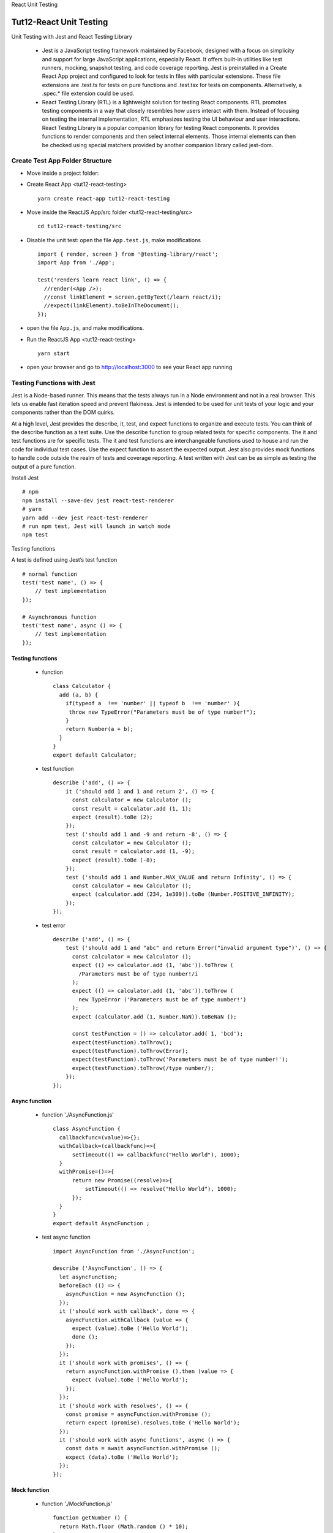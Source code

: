.. _tut12-react-testing:


.. role:: custom-color-primary
   :class: sd-text-primary
   
.. role:: custom-color-green
   :class: sd-text-success
   
.. role:: custom-color-red
   :class: sd-text-danger
   
.. role:: custom-color-black
   :class: sd-text-black
   
.. role:: custom-color-black-bold
   :class: sd-text-black sd-font-weight-bold
   
.. role:: custom-color-primary-underline
   :class: sd-text-primary sd-text-decoration-line-underline
   
.. role:: custom-color-primary-bold
   :class: sd-text-primary sd-font-weight-bold
   
.. rst-class:: title-center h1
   
React Unit Testing

##################################################################################################
Tut12-React Unit Testing
##################################################################################################

Unit Testing with Jest and React Testing Library
    
    - Jest is a JavaScript testing framework maintained by Facebook, designed with a focus on simplicity and support for large JavaScript applications, especially React. It offers built-in utilities like test runners, mocking, snapshot testing, and code coverage reporting. Jest is preinstalled in a Create React App project and configured to look for tests in files with particular extensions. These file extensions are .test.ts for tests on pure functions and .test.tsx for tests on components. Alternatively, a .spec.* file extension could be used.
    - React Testing Library (RTL) is a lightweight solution for testing React components. RTL promotes testing components in a way that closely resembles how users interact with them. Instead of focusing on testing the internal implementation, RTL emphasizes testing the UI behaviour and user interactions. React Testing Library is a popular companion library for testing React components. It provides functions to render components and then select internal elements. Those internal elements can then be checked using special matchers provided by another companion library called jest-dom.
    

**************************************************************************************************
Create Test App Folder Structure
**************************************************************************************************

- Move inside a project folder:
- Create React App <tut12-react-testing> ::
    
    yarn create react-app tut12-react-testing
    
- Move inside the ReactJS App/src folder <tut12-react-testing/src> ::
    
    cd tut12-react-testing/src
    
- Disable the unit test: open the file ``App.test.js``, make modifications ::
    
    import { render, screen } from '@testing-library/react';
    import App from './App';
    
    test('renders learn react link', () => {
      //render(<App />);
      //const linkElement = screen.getByText(/learn react/i); 
      //expect(linkElement).toBeInTheDocument();
    });
    
- open the file ``App.js``, and make modifications.
- Run the ReactJS App <tut12-react-testing> ::
    
    yarn start
    
- open your browser and go to http://localhost:3000 to see your React app running

**************************************************************************************************
Testing Functions with Jest
**************************************************************************************************

Jest is a Node-based runner. This means that the tests always run in a Node environment and not in a real browser. This lets us enable fast iteration speed and prevent flakiness. Jest is intended to be used for unit tests of your logic and your components rather than the DOM quirks.

At a high level, Jest provides the describe, it, test, and expect functions to organize and execute tests. You can think of the describe function as a test suite. Use the describe function to group related tests for specific components. The it and test functions are for specific tests. The it and test functions are interchangeable functions used to house and run the code for individual test cases. Use the expect function to assert the expected output. Jest also provides mock functions to handle code outside the realm of tests and coverage reporting. A test written with Jest can be as simple as testing the output of a pure function.

Install Jest ::
    
    # npm
    npm install --save-dev jest react-test-renderer
    # yarn
    yarn add --dev jest react-test-renderer
    # run npm test, Jest will launch in watch mode
    npm test
    


Testing functions

A test is defined using Jest’s test function ::
    
    # normal function
    test('test name', () => {
        // test implementation
    });
    
    # Asynchronous function
    test('test name', async () => {
        // test implementation
    });
    
==================================================================================================
Testing functions
==================================================================================================

    - function ::
        
        class Calculator {
          add (a, b) {
            if(typeof a  !== 'number' || typeof b  !== 'number' ){
             throw new TypeError("Parameters must be of type number!");
            } 
            return Number(a + b); 
          }
        }
        export default Calculator;
        
    - test function ::
        
        describe ('add', () => {
            it ('should add 1 and 1 and return 2', () => {
              const calculator = new Calculator ();
              const result = calculator.add (1, 1);
              expect (result).toBe (2);
            });
            test ('should add 1 and -9 and return -8', () => {
              const calculator = new Calculator ();
              const result = calculator.add (1, -9);
              expect (result).toBe (-8);
            });
            test ('should add 1 and Number.MAX_VALUE and return Infinity', () => {
              const calculator = new Calculator ();
              expect (calculator.add (234, 1e309)).toBe (Number.POSITIVE_INFINITY);
            });
        });
        
    - test error ::
        
        describe ('add', () => {
            test ('should add 1 and "abc" and return Error("invalid argument type")', () => {
              const calculator = new Calculator ();
              expect (() => calculator.add (1, 'abc')).toThrow (
                /Parameters must be of type number!/i
              );
              expect (() => calculator.add (1, 'abc')).toThrow (
                new TypeError ('Parameters must be of type number!')
              );
              expect (calculator.add (1, Number.NaN)).toBeNaN ();
              
              const testFunction = () => calculator.add( 1, 'bcd');
              expect(testFunction).toThrow();
              expect(testFunction).toThrow(Error);
              expect(testFunction).toThrow('Parameters must be of type number!');
              expect(testFunction).toThrow(/type number/);
            });
        });
        
==================================================================================================
Async function
==================================================================================================
    
    - function './AsyncFunction.js' ::
        
        class AsyncFunction {
          callbackfunc=(value)=>{};
          withCallback=(callbackfunc)=>{
              setTimeout(() => callbackfunc("Hello World"), 1000);
          }
          withPromise=()=>{
              return new Promise((resolve)=>{
                  setTimeout(() => resolve("Hello World"), 1000);
              });
          }
        }
        export default AsyncFunction ;
        
    - test async function ::
        
        import AsyncFunction from './AsyncFunction';
        
        describe ('AsyncFunction', () => {
          let asyncFunction;
          beforeEach (() => {
            asyncFunction = new AsyncFunction ();
          });
          it ('should work with callback', done => {
            asyncFunction.withCallback (value => {
              expect (value).toBe ('Hello World');
              done ();
            });
          });
          it ('should work with promises', () => {
            return asyncFunction.withPromise ().then (value => {
              expect (value).toBe ('Hello World');
            });
          });
          it ('should work with resolves', () => {
            const promise = asyncFunction.withPromise ();
            return expect (promise).resolves.toBe ('Hello World');
          });
          it ('should work with async functions', async () => {
            const data = await asyncFunction.withPromise ();
            expect (data).toBe ('Hello World');
          });
        });
        
==================================================================================================
Mock function
==================================================================================================
    
    - function './MockFunction.js' ::
        
        function getNumber () {
          return Math.floor (Math.random () * 10);
        }
        export default getNumber;
        
    - test mock function ::
        
        import getNumber from './MockFunction';
        
        describe ('getNumber', () => {
          it ('should return a valid number', () => {
            const originalRandom = global.Math.random;
            global.Math.random = jest.fn ().mockReturnValue (0.41);
            const result = getNumber ();
            expect (result).toBe (4);
            expect (global.Math.random).toHaveBeenCalled ();
            global.Math.random = originalRandom;
          });
        });
        

**************************************************************************************************
Testing Components with React Testing Library (RTL)
**************************************************************************************************

React Testing Library (RTL) is a lightweight and easy-to-use tool for testing the Document Object Model (DOM) output of components. It abstracts a lot of boilerplate code, allowing you to write code that is easier to read, and allows you to test the code. The library encourages you to move away from testing implementation details, to avoid many false negative and false positive test cases. Instead, the library's API of tools makes it easy for you to write tests that simulate actual users' behaviors with your components, yielding confidence that the application works as expected for users.

Testing Library encourages you to avoid testing implementation details like the internals of a component you're testing. The guiding principles of this library emphasize a focus on tests that closely resemble how users interact with your web pages.

You may want to avoid testing the following implementation details:
    
    -Internal state of a component
    -Internal methods of a component
    -Lifecycle methods of a component
    -Child components
    
==================================================================================================
Install React Testing Library
==================================================================================================

React Testing Library (RTL) by Kent C. Dodds got released as alternative to Airbnb's Enzyme. While Enzyme gives React developers utilities to test internals of React components, React Testing Library takes a step back and questions us "how to test React components to get full confidence in our React components": Rather than testing a component's implementation details, React Testing Library puts the developer in the shoes of an end user of an React application. React Testing Library builds on top of DOM Testing Library by adding APIs for working with React components. It provides light utility functions on top of react-dom and react-dom/test-utils, in a way that encourages better testing practices.



Reference: 
    
    - `React Testing Library Tutorial <https://www.robinwieruch.de/react-testing-library/>`_ , November 22, 2022 by Robin Wieruch
    - `Using the React Testing Library debug method <https://blog.logrocket.com/using-react-testing-library-debug-method/>`_ , Nov 3, 2023 by Ibadehin Mojeed
    
- Install React Testing Library ::
    
    # npm
    npm install --save-dev @testing-library/react @testing-library/dom @testing-library/jest-dom @testing-library/user-event
    # yarn
    yarn add --dev @testing-library/react @testing-library/dom @testing-library/jest-dom @testing-library/user-event
    # run npm test, Jest will launch in watch mode
    npm test
    # run yarn test, Jest will launch in watch mode
    yarn test
    
- HiddenMessage Component ::
    
    import './App.css';
    import { useState } from 'react';
    
    function HiddenMessage() {
        const [showMessage, setShowMessage] = useState(false);
      
        const toggleMessage = () => {
          setShowMessage(!showMessage);
        };
      
        return (
          <div className="App" style={{ marginTop: 40 }}>
            <h1>Show/Hide Message</h1>
            <button onClick={toggleMessage}>
              {showMessage ? 'Hide' : 'Show'} Message
            </button>
            {showMessage && <p>This is a toggled message!</p>}
          </div>
        );
      }
      
    export default HiddenMessage;
    

- UserSearchComponent ::
    
    import React from 'react';
    import SearchComponent from './SearchComponent';
    
    function UserSearchComponent () {
      const [search, setSearch] = React.useState ('');
      const [user, setUser] = React.useState (null);
    
      const handleChange = async event => {
        setSearch (event.target.value);
      };
      const getUser = () => {
        return new Promise (function (resolve) {
          setTimeout (function () {
            resolve ({id: '1', name: 'Robin'});
          }, 5000);
        });
      };
      React.useEffect (() => {
        const loadUser = async () => {
          const user = await getUser ();
          setUser (user);
        };
    
        loadUser ();
      }, []);
      return (
        <div>
          {user && <p>Signed in as {user.name}</p>}
          <SearchComponent value={search} onChange={handleChange}>
            Search:
          </SearchComponent>
    
          <p>Searches for {search ? search : '...'}</p>
        </div>
      );
    }
    
    export default UserSearchComponent;
    
- SearchComponent ::
    
    import * as React from 'react';
    
    function SearchComponent({value, onChange, children}) {
      return (
        <div style={{marginTop: 40}}>
          <label htmlFor="search">{children}</label>
          <input
            id="search"
            type="text"
            value={value}
            onChange={onChange}
            style={{marginLeft: 10}}
          />
        </div>
      );
    }
    
    export default SearchComponent;
    

==================================================================================================
Rendering a React component
==================================================================================================

    
- imports ::
    
    import { render, screen, logRoles, prettyDOM} from '@testing-library/react';
    // import Component
    import HiddenMessage from './HiddenMessage';
    
- render Component ::
    
    const { msgDOMContainer } = render(<HiddenMessage />);
    
- show debug, prettyDOM(container, maxLength, options) helps format and display the DOM structure in a more readable way. ::
    
    console.log(prettyDOM(msgDOMContainer));
    
- Complete code './HiddenMessage.test.js' ::
    
    import {render, screen, logRoles, prettyDOM} from '@testing-library/react';
    
    import HiddenMessage from './HiddenMessage';
    
    test ('renders <HiddenMessage /> component', () => {
      const {msgDOMContainer} = render (<HiddenMessage />);
      console.log (prettyDOM (msgDOMContainer));
    });
    
==================================================================================================
Selecting a React component element
==================================================================================================

Conveniently getBy throws an error by default if the element cannot be found. However, this makes it difficult to check for elements which shouldn't be there. The getByText function accepts a string as argument, as we are using it right now, but also a regular expression. Whereas a string argument is used for the exact match, a regular expression can be used for a partial match which is often more convenient. 
    
    - getByText
    - getByRole
    - getByLabelText
    - getByPlaceholderText
    - getByAltText
    - getByDisplayValue
    
Every time you are asserting that an element isn't there, use queryBy. queryBy with all its search types:
    
    - queryByText
    - queryByRole
    - queryByLabelText
    - queryByPlaceholderText
    - queryByAltText
    - queryByDisplayValue
    
The findBy search variant is used for asynchronous elements which will be there eventually. findBy with all its search types. 
    
    - findByText
    - findByRole
    - findByLabelText
    - findByPlaceholderText
    - findByAltText
    - findByDisplayValue
    
Multiple elements:
    
    - getAllBy
    - queryAllBy
    - findAllBy
    
Assertive Functions, all these assertive functions come in an extra package ``@testing-library/jest-dom`` :
    
    - toBeDisabled
    - toBeEnabled
    - toBeEmpty
    - toBeEmptyDOMElement
    - toBeInTheDocument
    - toBeInvalid
    - toBeRequired
    - toBeValid
    - toBeVisible
    - toContainElement
    - toContainHTML
    - toHaveAttribute
    - toHaveClass
    - toHaveFocus
    - toHaveFormValues
    - toHaveStyle
    - toHaveTextContent
    - toHaveValue
    - toHaveDisplayValue
    - toBeChecked
    - toBePartiallyChecked
    - toHaveDescription
    

- get Component element ::
    
    const headingElement = screen.getByText(/Show\/Hide Message/i);
    expect(headingElement).toBeInTheDocument();
    const buttonElement = screen.getByRole ('button', {name: 'Show Message'});
    expect (buttonElement).toBeInTheDocument ();
    
- logRoles can log an element’s ARIA role or a list of roles applied to elements within the DOM tree. ::
    
    logRoles(headingElement);
    logRoles (buttonElement);
    
- Complete code './HiddenMessage.test.js' ::
    
    import {render, screen, logRoles, prettyDOM} from '@testing-library/react';
    
    import HiddenMessage from './HiddenMessage';
    
    test ('renders <HiddenMessage /> component', () => {
      const {msgDOMContainer} = render (<HiddenMessage />);
      console.log (prettyDOM (msgDOMContainer));
      const headingElement = screen.getByText (/Show\/Hide Message/i);
      expect (headingElement).toBeInTheDocument ();
      logRoles (headingElement);
      const buttonElement = screen.getByRole ('button', {name: 'Show Message'});
      expect (buttonElement).toBeInTheDocument ();
      logRoles (buttonElement);
    });
    
==================================================================================================
Firing events
==================================================================================================

We can use RTL's fireEvent and waitFor functions to simulate interactions of an end user. The fireEvent function takes an element (here the input field by textbox role) and an event (here an event which has the value "JavaScript"). 

React Testing Library comes with an extended user event library which builds up on top of the fireEvent API. The userEvent API mimics the actual browser behavior more closely than the fireEvent API. For example, a fireEvent.change() triggers only a change event whereas userEvent.type triggers a change event, but also keyDown, keyPress, and keyUp events.

Whenever possible, use userEvent over fireEvent when using React Testing Library. At the time of writing this, userEvent doesn't include all the features of fireEvent, however, this may change in the future.

React Testing Library has a fireEvent function that can raise events on DOM elements. The following example raises a click event on a Save button: ::
    
    render(<button>Save</button>);
    fireEvent.click(screen.getByText('Save'));
    
The following example raises a mousedown event on a Save button: :: 
    
    render(<button>Save</button>);
    fireEvent.mouseDown(screen.getByText('Save'));
    
The following example raises a click event or mousedown event on a Save button: :: 
    
    const user = userEvent.setup();
    render(<button>Save</button>);
    await user.click(screen.getByText('Save'));
    
--------------------------------------------------------------------------------------------------
fireEvent
--------------------------------------------------------------------------------------------------

- imports ::
    
    import { render, screen, logRoles, prettyDOM, fireEvent } from '@testing-library/react';
    // import Component
    import HiddenMessage from './HiddenMessage';
    
- render Component ::
    
    render(<HiddenMessage />);
    
- get Component element ::
    
    const buttonElement = screen.getByRole ('button', {name: 'Show Message'});
    expect (buttonElement).toBeInTheDocument ();
    
- fireEvent ::
    
    fireEvent.click (buttonElement);
    
- Complete code './HiddenMessage.test.js' ::
    
    import {render, screen, logRoles, prettyDOM} from '@testing-library/react';
    
    import HiddenMessage from './HiddenMessage';
    
    test ('<HiddenMessage /> button fireEvent', () => {
        render (<HiddenMessage />);
        const buttonElement = screen.getByRole ('button', {name: 'Show Message'});
        fireEvent.click (buttonElement);
        console.log (prettyDOM (buttonElement));
        expect (buttonElement).toHaveTextContent ('Hide Message');
    });
    
--------------------------------------------------------------------------------------------------
Asynchronous fireEvent
--------------------------------------------------------------------------------------------------


- imports ::
    
    import {render, screen, fireEvent, prettyDOM} from '@testing-library/react';
    
    import '@testing-library/jest-dom/extend-expect';
    import UserSearchComponent from './UserSearchComponent';
    
- render Component ::
    
    render (<UserSearchComponent />);
    const user = await screen.findByText (/Signed in as/,{},{
        timeout: 10000,
        interval: 100,
    });
    console.log (prettyDOM (user));
    expect (user).toBeInTheDocument ();
    
- get Component element ::
    
    const inputElement = screen.getByRole ('textbox');
    console.log (prettyDOM (inputElement));
    
- fireEvent ::
    
    fireEvent.change (inputElement, {target: {value: 'JavaScript'}});
    await screen.findByText (/Searches for/i);
    
- Complete code './UserSearchComponent.test.js' ::
    
    import {render, screen, fireEvent, prettyDOM} from '@testing-library/react';
    
    import '@testing-library/jest-dom/extend-expect';
    import UserSearchComponent from './UserSearchComponent';
    describe ('renders UserSearchComponent waiting for fetchUser', () => {
      beforeAll (() => {
        jest.useFakeTimers ();
      });
    
      afterAll (() => {
        jest.useRealTimers ();
      });
      test ('renders UserSearchComponent and updates search text', async () => {
        render (<UserSearchComponent />);
        const user = await screen.findByText (/Signed in as/,{},{
            timeout: 10000,
            interval: 100,
        });
        console.log (prettyDOM (user));
        expect (user).toBeInTheDocument ();
    
        const inputElement = screen.getByRole ('textbox');
        console.log (prettyDOM (inputElement));
        fireEvent.change (inputElement, {target: {value: 'JavaScript'}});
        expect (inputElement).toHaveValue ('JavaScript');
        console.log (prettyDOM (inputElement));
    
        const paragraphElement = await screen.findByText (/Searches for/i);
        expect (paragraphElement).toHaveTextContent ('Searches for JavaScript');
    
        fireEvent.change (inputElement, {target: {value: 'React'}});
        await screen.findByText (/Searches for/i);
        expect (inputElement).toHaveValue ('React');
        expect (screen.getByText (/Searches for React/i)).toBeInTheDocument ();
      });
    });
    
--------------------------------------------------------------------------------------------------
userEvent
--------------------------------------------------------------------------------------------------

- imports ::
    
    import { render, screen, logRoles, prettyDOM} from '@testing-library/react';
    import userEvent from '@testing-library/user-event';
    // import Component
    import HiddenMessage from './HiddenMessage';
    
- render Component ::
    
    render(<HiddenMessage />);
    
- get Component element ::
    
    const buttonElement = screen.getByRole ('button', {name: 'Show Message'});
    expect (buttonElement).toBeInTheDocument ();
    
- userEvent ::
    
    userEvent.click (buttonElement);
    
- Complete code './HiddenMessage.test.js' ::
    
    import {render, screen, logRoles, prettyDOM} from '@testing-library/react';
    import userEvent from '@testing-library/user-event';
    import HiddenMessage from './HiddenMessage';
    
    test ('<HiddenMessage /> button userEvent', () => {
        render (<HiddenMessage />);
        const buttonElement = screen.getByRole ('button', {name: 'Show Message'});
        userEvent.click (buttonElement);
        console.log (prettyDOM (buttonElement));
        expect (buttonElement).toHaveTextContent ('Hide Message');
        userEvent.click (buttonElement);
        console.log (prettyDOM (buttonElement));
        expect (buttonElement).toHaveTextContent ('Show Message');
    });
    
--------------------------------------------------------------------------------------------------
Asynchronous userEvent
--------------------------------------------------------------------------------------------------

- imports ::
    
    import {render, screen, fireEvent, prettyDOM} from '@testing-library/react';
    import userEvent from '@testing-library/user-event';
    import '@testing-library/jest-dom/extend-expect';
    import UserSearchComponent from './UserSearchComponent';
    
- render Component ::
    
    render (<UserSearchComponent />);
    const user = await screen.findByText (/Signed in as/,{},{
        timeout: 10000,
        interval: 100,
    });
    console.log (prettyDOM (user));
    expect (user).toBeInTheDocument ();
    
- get Component element ::
    
    const inputElement = screen.getByRole ('textbox');
    console.log (prettyDOM (inputElement));
    
- userEvent ::
    
    userEvent.type(inputElement, 'JavaScript');
    await screen.findByText (/Searches for/i);
    
- Complete code './UserSearchComponent.test.js' ::
    
    import {render, screen, fireEvent, prettyDOM} from '@testing-library/react';
    import userEvent from '@testing-library/user-event';
    import '@testing-library/jest-dom/extend-expect';
    import UserSearchComponent from './UserSearchComponent';
    
    describe ('UserSearchComponent', () => {
      beforeAll (() => {
        jest.useFakeTimers ();
      });
    
      afterAll (() => {
        jest.useRealTimers ();
      });
      
      test ('UserSearchComponent and userEvent', async () => {
        render (<UserSearchComponent />);
        const user = await screen.findByText (/Signed in as/,{},{
            timeout: 10000,
            interval: 100,
        });
        console.log (prettyDOM (user));
        expect (user).toBeInTheDocument ();
    
        const inputElement = screen.getByRole ('textbox');
        console.log (prettyDOM (inputElement));
        userEvent.type(inputElement, 'JavaScript');
        await screen.findByText (/Searches for/i);
        expect (inputElement).toHaveValue ('JavaScript');
        console.log (prettyDOM (inputElement));
    
        const paragraphElement = await screen.findByText (/Searches for/i);
        expect (paragraphElement).toHaveTextContent ('Searches for JavaScript');
        userEvent.clear (inputElement);
        userEvent.type (inputElement, 'React');
        await screen.findByText (/Searches for/i);
        expect (inputElement).toHaveValue ('React');
        expect (screen.getByText (/Searches for React/i)).toBeInTheDocument ();
        console.log (prettyDOM (inputElement));
      });
    });
    

==================================================================================================
callback handlers
==================================================================================================

Sometimes you will test React components in isolation as unit tests. Often these components will not have any side-effects or state, but only input (props) and output (JSX, callback handlers). For the Search component, we are using a utility from Vitest (or Jest) to mock the onChange function which is passed to the component. Then, after triggering the user interaction on the input field, we can assert that the onChange callback function has been called. While fireEvent executes the change event by only calling the callback function once, userEvent triggers it for every key stroke.

    
- imports ::
    
    import React from 'react';
    import {render, screen, fireEvent} from '@testing-library/react';
    import userEvent from '@testing-library/user-event';
    import SearchComponent from './SearchComponent';
    
- render Component ::
    
    render (
      <SearchComponent value="test" onChange={() => {}} children="Search:" />
    );
    
    expect (screen.getByLabelText (/search:/i)).toBeInTheDocument ();
    expect (screen.getByDisplayValue (/test/i)).toBeInTheDocument ();
    
- calls the onChange callback handler ::
    
    const handleChange = jest.fn ();
    render (
      <SearchComponent value="" onChange={handleChange} children="Search:" />
    );
    
    fireEvent.change (screen.getByLabelText (/search:/i), {
      target: {value: 'new value'},
    });
    expect (handleChange).toHaveBeenCalledTimes (1);
    await userEvent.type (screen.getByRole ('textbox'), 'JavaScript');
    expect (handleChange).toHaveBeenCalledTimes (11);
    
- Complete code './SearchComponent.test.js' ::
    
    import React from 'react';
    import {render, screen, fireEvent} from '@testing-library/react';
    import userEvent from '@testing-library/user-event';
    import SearchComponent from './SearchComponent';
    
    describe ('SearchComponent callback handler', () => {
      test ('renders the SearchComponent with given props', () => {
        render (
          <SearchComponent value="test" onChange={() => {}} children="Search:" />
        );
    
        expect (screen.getByLabelText (/search:/i)).toBeInTheDocument ();
        expect (screen.getByDisplayValue (/test/i)).toBeInTheDocument ();
      });
    
      test ('calls the onChange callback handler', async () => {
        const handleChange = jest.fn ();
        render (
          <SearchComponent value="" onChange={handleChange} children="Search:" />
        );
    
        fireEvent.change (screen.getByLabelText (/search:/i), {
          target: {value: 'new value'},
        });
        expect (handleChange).toHaveBeenCalledTimes (1);
        await userEvent.type (screen.getByRole ('textbox'), 'JavaScript');
        expect (handleChange).toHaveBeenCalledTimes (11);
      });
    });
    

==================================================================================================
Snapshot test
==================================================================================================

Snapshot tests are provided by Jest and are great to use when you simply want to make sure the HTML output of a component does not change unexpectedly. Suppose a developer does change the component's HTML structure, for example, by adding another paragraph element with static text. In that case, the snapshot test will fail and provide a visual of the changes so you can respond accordingly. 

    
- Complete code './SearchComponent.test.js' ::
    
    import React from 'react';
    import {render, screen, fireEvent} from '@testing-library/react';
    import userEvent from '@testing-library/user-event';
    import SearchComponent from './SearchComponent';
    
    describe ('SearchComponent callback handler', () => {
      
      test ('matches the snapshot', () => {
        const {asFragment} = render (
          <SearchComponent value="test" onChange={() => {}} children="Search:" />
        );
        expect (asFragment ()).toMatchSnapshot ();
      });
    });
    
**************************************************************************************************
Getting code coverage
**************************************************************************************************

To get code coverage, we run the test command with a --coverage option. We also include a
--watchAll=false option that tells Jest not to run in watch mode. So, run the following command
in a terminal to determine code coverage on our app: ::
    
    # npm
    npm run test -- --coverage --watchAll=false
    # yarn 
    yarn test -- --coverage --watchAll=false
    
Here’s an explanation of all the statistic columns:
    
    - **%Stmts** : This is statement coverage, which is how many source code statements have been executed during test execution
    - **%Branch** : This is branch coverage, which is how many of the branches of conditional logic have been executed during test execution
    - **%Funcs** : This is function coverage, which is how many functions have been called during test execution
    - **%Lines** : This is line coverage, which is how many lines of source code have been executed during test execution
    